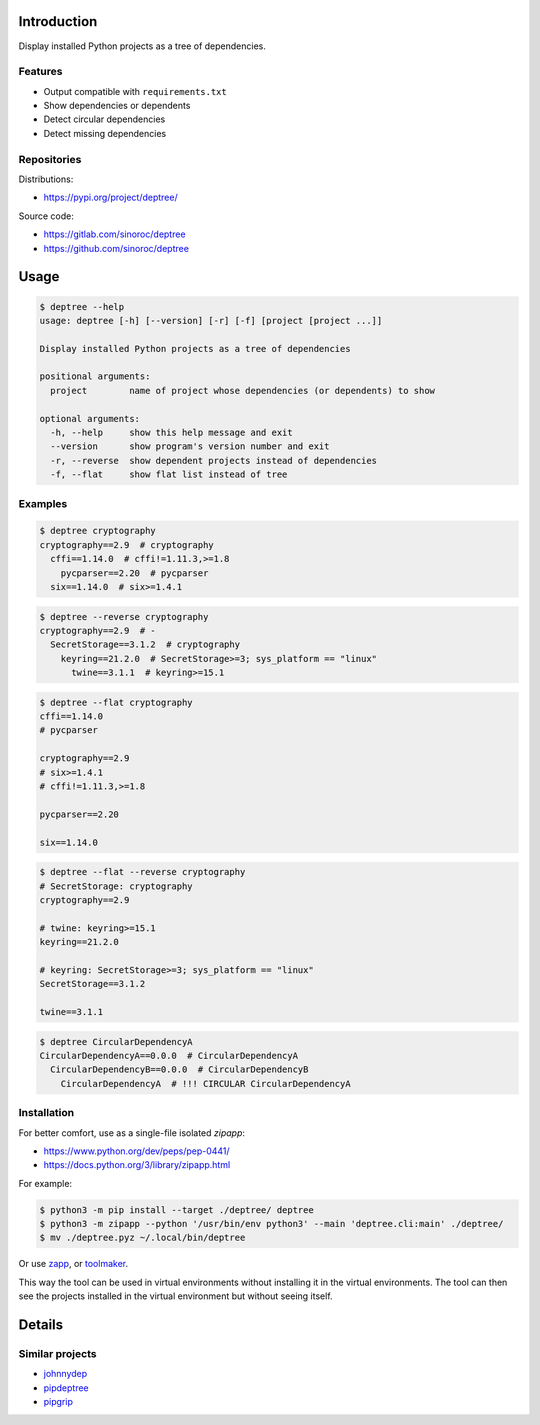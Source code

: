 ..


Introduction
============

Display installed Python projects as a tree of dependencies.


Features
--------

* Output compatible with ``requirements.txt``

* Show dependencies or dependents

* Detect circular dependencies

* Detect missing dependencies


Repositories
------------

Distributions:

* https://pypi.org/project/deptree/


Source code:

* https://gitlab.com/sinoroc/deptree
* https://github.com/sinoroc/deptree


Usage
=====

.. code::

    $ deptree --help
    usage: deptree [-h] [--version] [-r] [-f] [project [project ...]]

    Display installed Python projects as a tree of dependencies

    positional arguments:
      project        name of project whose dependencies (or dependents) to show

    optional arguments:
      -h, --help     show this help message and exit
      --version      show program's version number and exit
      -r, --reverse  show dependent projects instead of dependencies
      -f, --flat     show flat list instead of tree


Examples
--------

.. code::

    $ deptree cryptography
    cryptography==2.9  # cryptography
      cffi==1.14.0  # cffi!=1.11.3,>=1.8
        pycparser==2.20  # pycparser
      six==1.14.0  # six>=1.4.1


.. code::

    $ deptree --reverse cryptography
    cryptography==2.9  # -
      SecretStorage==3.1.2  # cryptography
        keyring==21.2.0  # SecretStorage>=3; sys_platform == "linux"
          twine==3.1.1  # keyring>=15.1


.. code::

    $ deptree --flat cryptography
    cffi==1.14.0
    # pycparser

    cryptography==2.9
    # six>=1.4.1
    # cffi!=1.11.3,>=1.8

    pycparser==2.20

    six==1.14.0


.. code::

    $ deptree --flat --reverse cryptography
    # SecretStorage: cryptography
    cryptography==2.9

    # twine: keyring>=15.1
    keyring==21.2.0

    # keyring: SecretStorage>=3; sys_platform == "linux"
    SecretStorage==3.1.2

    twine==3.1.1


.. code::

    $ deptree CircularDependencyA
    CircularDependencyA==0.0.0  # CircularDependencyA
      CircularDependencyB==0.0.0  # CircularDependencyB
        CircularDependencyA  # !!! CIRCULAR CircularDependencyA


Installation
------------

For better comfort, use as a single-file isolated *zipapp*:

* https://www.python.org/dev/peps/pep-0441/
* https://docs.python.org/3/library/zipapp.html


For example:

.. code::

    $ python3 -m pip install --target ./deptree/ deptree
    $ python3 -m zipapp --python '/usr/bin/env python3' --main 'deptree.cli:main' ./deptree/
    $ mv ./deptree.pyz ~/.local/bin/deptree


Or use `zapp`_, or `toolmaker`_.

This way the tool can be used in virtual environments without installing it in
the virtual environments. The tool can then see the projects installed in the
virtual environment but without seeing itself.


Details
=======

Similar projects
----------------

* `johnnydep`_
* `pipdeptree`_
* `pipgrip`_


.. Links

.. _`johnnydep`: https://pypi.org/project/johnnydep/
.. _`pipdeptree`: https://pypi.org/project/pipdeptree/
.. _`pipgrip`: https://pypi.org/project/pipgrip/
.. _`toolmaker`: https://pypi.org/project/toolmaker/
.. _`zapp`: https://pypi.org/project/zapp/


.. EOF
